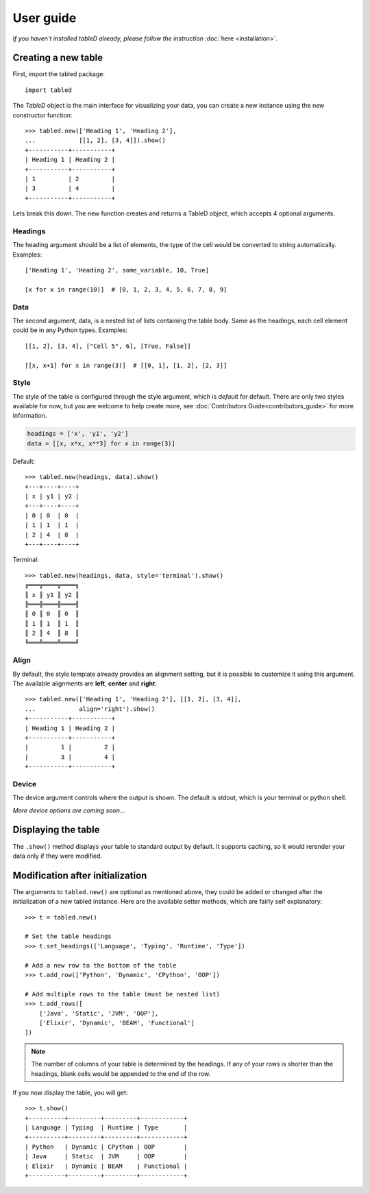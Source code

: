 User guide
==========

*If you haven't installed tableD already, please follow the instruction*
:doc:`here <installation>`.

Creating a new table
--------------------

First, import the tabled package::

    import tabled

The *TableD* object is the main interface for visualizing your data, you can
create a new instance using the new constructor function::

    >>> tabled.new(['Heading 1', 'Heading 2'],
    ...            [[1, 2], [3, 4]]).show()
    +-----------+-----------+
    | Heading 1 | Heading 2 |
    +-----------+-----------+
    | 1         | 2         |
    | 3         | 4         |
    +-----------+-----------+

Lets break this down. The new function creates and returns a TableD object,
which accepts 4 optional arguments.

Headings
""""""""

The heading argument should be a list of elements, the type of the cell
would be converted to string automatically. Examples::

    ['Heading 1', 'Heading 2', some_variable, 10, True]

    [x for x in range(10)]  # [0, 1, 2, 3, 4, 5, 6, 7, 8, 9]

Data
""""

The second argument, data, is a nested list of lists containing the table
body. Same as the headings, each cell element could be in any Python types.
Examples::

    [[1, 2], [3, 4], ["Cell 5", 6], [True, False]]

    [[x, x+1] for x in range(3)]  # [[0, 1], [1, 2], [2, 3]]

Style
"""""

The style of the table is configured through the style argument, which is
*default* for default. There are only two styles available for now, but you
are welcome to help create more, see
:doc:`Contributors Guide<contributors_guide>` for more information.

.. code-block:: python

    headings = ['x', 'y1', 'y2']
    data = [[x, x*x, x**3] for x in range(3)]

Default::

    >>> tabled.new(headings, data).show()
    +---+----+----+
    | x | y1 | y2 |
    +---+----+----+
    | 0 | 0  | 0  |
    | 1 | 1  | 1  |
    | 2 | 4  | 8  |
    +---+----+----+

Terminal::

    >>> tabled.new(headings, data, style='terminal').show()
    ╔═══╦════╦════╗
    ║ x ║ y1 ║ y2 ║
    ╠═══╬════╬════╣
    ║ 0 ║ 0  ║ 0  ║
    ║ 1 ║ 1  ║ 1  ║
    ║ 2 ║ 4  ║ 8  ║
    ╚═══╩════╩════╝

Align
"""""

By default, the style template already provides an alignment setting, but it is
possible to customize it using this argument. The available alignments are
**left**, **center** and **right**::

    >>> tabled.new(['Heading 1', 'Heading 2'], [[1, 2], [3, 4]],
    ...            align='right').show()
    +-----------+-----------+
    | Heading 1 | Heading 2 |
    +-----------+-----------+
    |         1 |         2 |
    |         3 |         4 |
    +-----------+-----------+

Device
""""""

The device argument controls where the output is shown. The default is stdout,
which is your terminal or python shell.

*More device options are coming soon...*

Displaying the table
--------------------

The ``.show()`` method displays your table to standard output by default. It
supports caching, so it would rerender your data only if they were modified.

Modification after initialization
---------------------------------

The arguments to ``tabled.new()`` are optional as mentioned above, they could
be added or changed after the initialization of a new tabled instance. Here are
the available setter methods, which are fairly self explanatory::


    >>> t = tabled.new()

    # Set the table headings
    >>> t.set_headings(['Language', 'Typing', 'Runtime', 'Type'])

    # Add a new row to the bottom of the table
    >>> t.add_row(['Python', 'Dynamic', 'CPython', 'OOP'])

    # Add multiple rows to the table (must be nested list)
    >>> t.add_rows([
        ['Java', 'Static', 'JVM', 'OOP'],
        ['Elixir', 'Dynamic', 'BEAM', 'Functional']
    ])

.. note:: The number of columns of your table is determined by the headings.
          If any of your rows is shorter than the headings, blank cells would
          be appended to the end of the row.

If you now display the table, you will get::

    >>> t.show()
    +----------+---------+---------+------------+
    | Language | Typing  | Runtime | Type       |
    +----------+---------+---------+------------+
    | Python   | Dynamic | CPython | OOP        |
    | Java     | Static  | JVM     | OOP        |
    | Elixir   | Dynamic | BEAM    | Functional |
    +----------+---------+---------+------------+
